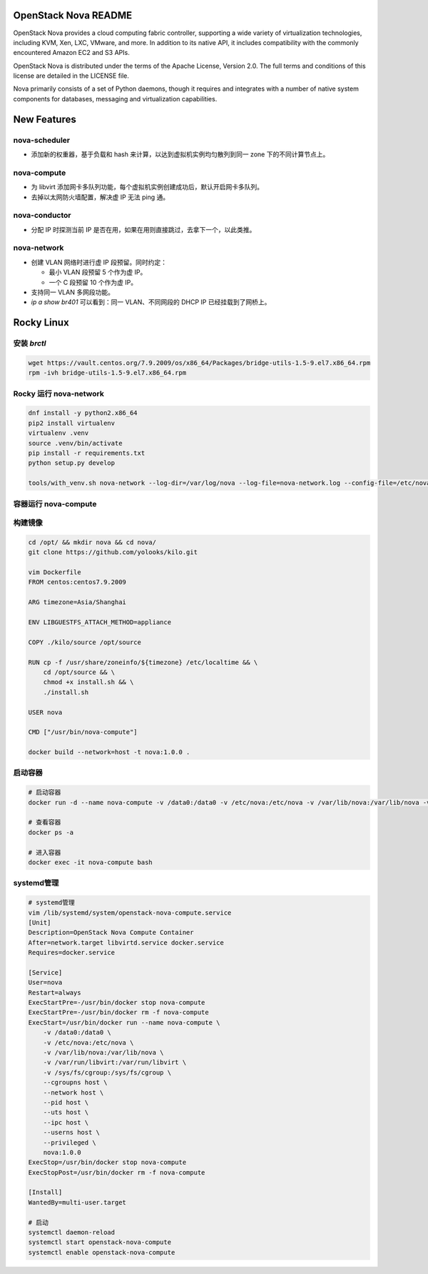 OpenStack Nova README
=====================

OpenStack Nova provides a cloud computing fabric controller,
supporting a wide variety of virtualization technologies,
including KVM, Xen, LXC, VMware, and more. In addition to
its native API, it includes compatibility with the commonly
encountered Amazon EC2 and S3 APIs.

OpenStack Nova is distributed under the terms of the Apache
License, Version 2.0. The full terms and conditions of this
license are detailed in the LICENSE file.

Nova primarily consists of a set of Python daemons, though
it requires and integrates with a number of native system
components for databases, messaging and virtualization
capabilities.


New Features
============

nova-scheduler
------------------

- 添加新的权重器，基于负载和 hash 来计算，以达到虚拟机实例均匀散列到同一 zone 下的不同计算节点上。

nova-compute
----------------

- 为 libvirt 添加网卡多队列功能，每个虚拟机实例创建成功后，默认开启网卡多队列。
- 去掉以太网防火墙配置，解决虚 IP 无法 ping 通。

nova-conductor
------------------

- 分配 IP 时探测当前 IP 是否在用，如果在用则直接跳过，去拿下一个，以此类推。

nova-network
----------------

- 创建 VLAN 网络时进行虚 IP 段预留。同时约定：
  
  - 最小 VLAN 段预留 5 个作为虚 IP。
  - 一个 C 段预留 10 个作为虚 IP。

- 支持同一 VLAN 多网段功能。
- `ip a show br401` 可以看到：同一 VLAN、不同网段的 DHCP IP 已经挂载到了网桥上。


Rocky Linux
===========

安装 `brctl`
------------

.. code-block:: bash

    wget https://vault.centos.org/7.9.2009/os/x86_64/Packages/bridge-utils-1.5-9.el7.x86_64.rpm
    rpm -ivh bridge-utils-1.5-9.el7.x86_64.rpm

Rocky 运行 nova-network
------------------------

.. code-block:: bash

    dnf install -y python2.x86_64
    pip2 install virtualenv
    virtualenv .venv
    source .venv/bin/activate
    pip install -r requirements.txt
    python setup.py develop

    tools/with_venv.sh nova-network --log-dir=/var/log/nova --log-file=nova-network.log --config-file=/etc/nova/nova.conf -v -d

容器运行 nova-compute
---------------------

构建镜像
--------

.. code-block:: bash

    cd /opt/ && mkdir nova && cd nova/
    git clone https://github.com/yolooks/kilo.git

    vim Dockerfile
    FROM centos:centos7.9.2009

    ARG timezone=Asia/Shanghai
    
    ENV LIBGUESTFS_ATTACH_METHOD=appliance
    
    COPY ./kilo/source /opt/source
    
    RUN cp -f /usr/share/zoneinfo/${timezone} /etc/localtime && \
        cd /opt/source && \
        chmod +x install.sh && \
        ./install.sh
    
    USER nova
    
    CMD ["/usr/bin/nova-compute"]

    docker build --network=host -t nova:1.0.0 .

启动容器
--------

.. code-block:: bash

    # 启动容器
    docker run -d --name nova-compute -v /data0:/data0 -v /etc/nova:/etc/nova -v /var/lib/nova:/var/lib/nova -v /var/run/libvirt:/var/run/libvirt -v /sys/fs/cgroup:/sys/fs/cgroup --cgroupns host --network host --pid host --uts host --ipc host --userns host --privileged nova:1.0.0

    # 查看容器
    docker ps -a

    # 进入容器
    docker exec -it nova-compute bash

systemd管理
-----------

.. code-block:: bash

    # systemd管理
    vim /lib/systemd/system/openstack-nova-compute.service
    [Unit]
    Description=OpenStack Nova Compute Container
    After=network.target libvirtd.service docker.service
    Requires=docker.service
    
    [Service]
    User=nova
    Restart=always
    ExecStartPre=-/usr/bin/docker stop nova-compute
    ExecStartPre=-/usr/bin/docker rm -f nova-compute
    ExecStart=/usr/bin/docker run --name nova-compute \
        -v /data0:/data0 \
        -v /etc/nova:/etc/nova \
        -v /var/lib/nova:/var/lib/nova \
        -v /var/run/libvirt:/var/run/libvirt \
        -v /sys/fs/cgroup:/sys/fs/cgroup \
        --cgroupns host \
        --network host \
        --pid host \
        --uts host \
        --ipc host \
        --userns host \
        --privileged \
        nova:1.0.0
    ExecStop=/usr/bin/docker stop nova-compute
    ExecStopPost=/usr/bin/docker rm -f nova-compute
    
    [Install]
    WantedBy=multi-user.target

    # 启动
    systemctl daemon-reload
    systemctl start openstack-nova-compute
    systemctl enable openstack-nova-compute

